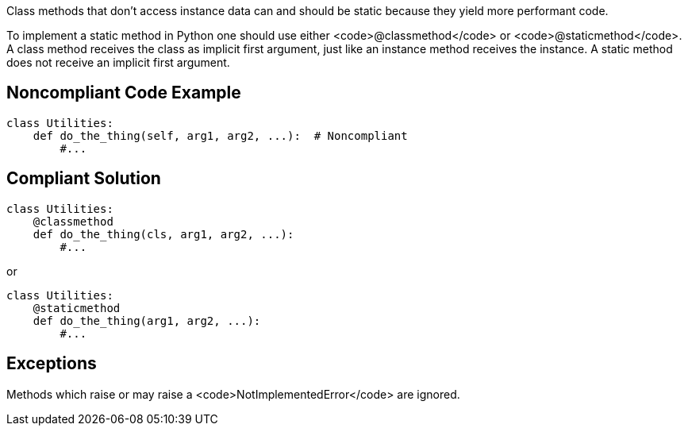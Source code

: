 Class methods that don't access instance data can and should be static because they yield more performant code.

To implement a static method in Python one should use either <code>@classmethod</code> or <code>@staticmethod</code>. A class method receives the class as implicit first argument, just like an instance method receives the instance. A static method does not receive an implicit first argument.

== Noncompliant Code Example

----
class Utilities:
    def do_the_thing(self, arg1, arg2, ...):  # Noncompliant
        #...
----

== Compliant Solution

----
class Utilities:
    @classmethod
    def do_the_thing(cls, arg1, arg2, ...):
        #...
----
or

----
class Utilities:
    @staticmethod
    def do_the_thing(arg1, arg2, ...):
        #...
----

== Exceptions

Methods which raise or may raise a <code>NotImplementedError</code> are ignored.
